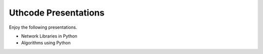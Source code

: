 .. Uthcode Presentations documentation master file, created by
   sphinx-quickstart on Wed Feb  1 15:45:56 2012.
   You can adapt this file completely to your liking, but it should at least
   contain the root `toctree` directive.

Uthcode Presentations
=====================


Enjoy the following presentations.


* Network Libraries in Python

* Algorithms using Python
